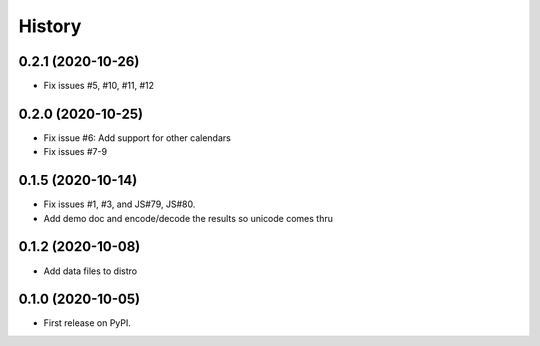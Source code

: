 =======
History
=======

0.2.1 (2020-10-26)
------------------

* Fix issues #5, #10, #11, #12

0.2.0 (2020-10-25)
------------------

* Fix issue #6: Add support for other calendars
* Fix issues #7-9

0.1.5 (2020-10-14)
------------------

* Fix issues #1, #3, and JS#79, JS#80.
* Add demo doc and encode/decode the results so unicode comes thru

0.1.2 (2020-10-08)
------------------

* Add data files to distro

0.1.0 (2020-10-05)
------------------

* First release on PyPI.
